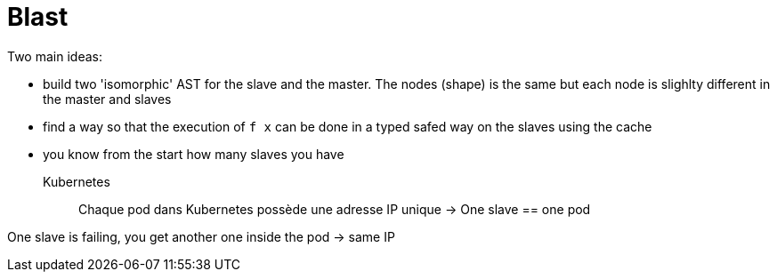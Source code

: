 # Blast

Two main ideas:

- build two 'isomorphic' AST for the slave and the master. The nodes (shape) is the same but each node is slighlty different in the master and slaves

- find a way so that the execution of `f x` can be done in a typed safed way on the slaves using the cache

- you know from the start how many slaves you have

Kubernetes::
Chaque pod dans Kubernetes possède une adresse IP unique -> One slave == one pod

One slave is failing, you get another one inside the pod -> same IP
